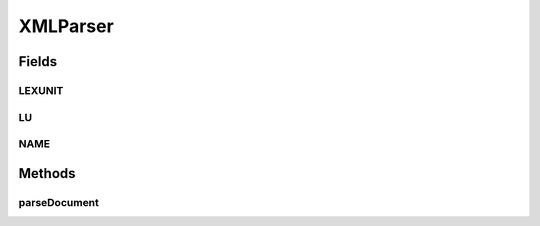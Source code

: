 .. java:import:: java.io FileNotFoundException

.. java:import:: java.io IOException

.. java:import:: java.io InputStream

.. java:import:: java.net URL

.. java:import:: java.util HashMap

.. java:import:: java.util HashSet

.. java:import:: java.util Iterator

.. java:import:: java.util Set

.. java:import:: javax.xml.stream XMLEventReader

.. java:import:: javax.xml.stream XMLInputFactory

.. java:import:: javax.xml.stream XMLStreamException

.. java:import:: javax.xml.stream.events Attribute

.. java:import:: javax.xml.stream.events EndElement

.. java:import:: javax.xml.stream.events StartElement

.. java:import:: javax.xml.stream.events XMLEvent

XMLParser
=========

.. java:package:: edu.berkeley.icsi.metanet.metalookup
   :noindex:

.. java:type:: public class XMLParser

Fields
------
LEXUNIT
^^^^^^^

.. java:field:: static final String LEXUNIT
   :outertype: XMLParser

LU
^^

.. java:field:: static final String LU
   :outertype: XMLParser

NAME
^^^^

.. java:field:: static final String NAME
   :outertype: XMLParser

Methods
-------
parseDocument
^^^^^^^^^^^^^

.. java:method:: public HashMap<String, Set<String>> parseDocument(String luDoc) throws IOException
   :outertype: XMLParser

